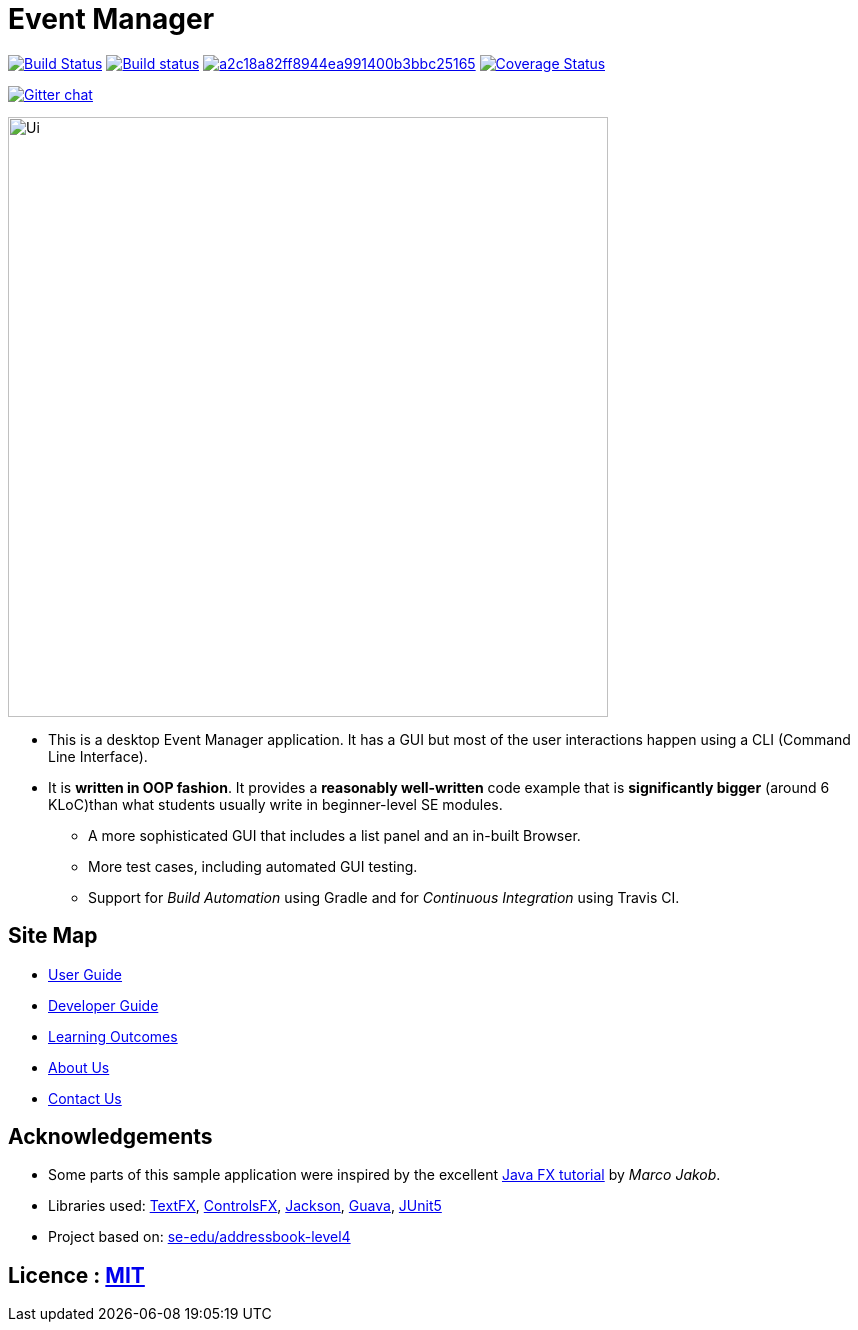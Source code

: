 = Event Manager

https://travis-ci.org/se-edu/addressbook-level4[image:https://travis-ci.org/se-edu/addressbook-level4.svg?branch=master[Build Status]]
https://ci.appveyor.com/project/damithc/addressbook-level4[image:https://ci.appveyor.com/api/projects/status/3boko2x2vr5cc3w2?svg=true[Build status]]
image:https://api.codacy.com/project/badge/Grade/a2c18a82ff8944ea991400b3bbc25165[link="https://app.codacy.com/app/jamesyaputra/main?utm_source=github.com&utm_medium=referral&utm_content=CS2113-AY1819S1-T12-1/main&utm_campaign=Badge_Grade_Dashboard"]
https://coveralls.io/github/CS2113-AY1819S1-T12-1/main?branch=master[image:https://coveralls.io/repos/github/CS2113-AY1819S1-T12-1/main/badge.svg?branch=master[Coverage Status]]

https://gitter.im/se-edu/Lobby[image:https://badges.gitter.im/se-edu/Lobby.svg[Gitter chat]]

ifdef::env-github[]
image::docs/images/Ui.png[width="600"]
endif::[]

ifndef::env-github[]
image::images/Ui.png[width="600"]
endif::[]

* This is a desktop Event Manager application. It has a GUI but most of the user interactions happen using a CLI (Command Line Interface).
* It is *written in OOP fashion*. It provides a *reasonably well-written* code example that is *significantly bigger* (around 6 KLoC)than what students usually write in beginner-level SE modules.
** A more sophisticated GUI that includes a list  panel and an in-built Browser.
** More test cases, including automated GUI testing.
** Support for _Build Automation_ using Gradle and for _Continuous Integration_ using Travis CI.

== Site Map

* <<UserGuide#, User Guide>>
* <<DeveloperGuide#, Developer Guide>>
* <<LearningOutcomes#, Learning Outcomes>>
* <<AboutUs#, About Us>>
* <<ContactUs#, Contact Us>>

== Acknowledgements

* Some parts of this sample application were inspired by the excellent http://code.makery.ch/library/javafx-8-tutorial/[Java FX tutorial] by
_Marco Jakob_.
* Libraries used: https://github.com/TestFX/TestFX[TextFX], https://bitbucket.org/controlsfx/controlsfx/[ControlsFX], https://github.com/FasterXML/jackson[Jackson], https://github.com/google/guava[Guava], https://github.com/junit-team/junit5[JUnit5]
* Project based on: https://se-edu.github.io/addressbook-level4/[se-edu/addressbook-level4]

== Licence : link:LICENSE[MIT]


